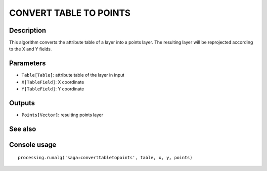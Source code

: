 CONVERT TABLE TO POINTS
=======================

Description
-----------
This algorithm converts the attribute table of a layer into a points layer. The resulting layer will be reprojected 
according to the X and Y fields.

Parameters
----------

- ``Table[Table]``: attribute table of the layer in input
- ``X[TableField]``: X coordinate
- ``Y[TableField]``: Y coordinate

Outputs
-------

- ``Points[Vector]``: resulting points layer

See also
---------


Console usage
-------------


::

	processing.runalg('saga:converttabletopoints', table, x, y, points)
